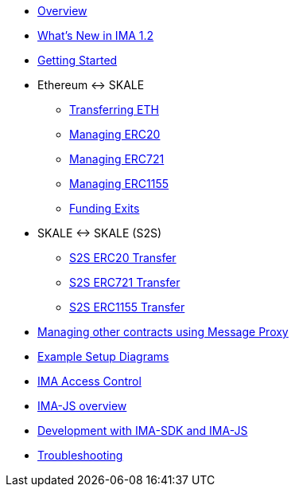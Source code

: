 * xref:index.adoc[Overview]
* xref:whats-new.adoc[What's New in IMA 1.2]
* xref:getting-started.adoc[Getting Started]
* Ethereum &harr; SKALE
** xref:transferring-eth.adoc[Transferring ETH]
** xref:managing-erc20.adoc[Managing ERC20]
** xref:managing-erc721.adoc[Managing ERC721]
** xref:managing-erc1155.adoc[Managing ERC1155]
** xref:funding-exits.adoc[Funding Exits]
* SKALE &harr; SKALE (S2S)
** xref:s2s-transferring-erc20.adoc[S2S ERC20 Transfer]
** xref:s2s-transferring-erc721.adoc[S2S ERC721 Transfer]
** xref:s2s-transferring-erc1155.adoc[S2S ERC1155 Transfer]
* xref:message-proxy.adoc[Managing other contracts using Message Proxy]
* xref:flows.adoc[Example Setup Diagrams]
* xref:access-control.adoc[IMA Access Control]
* xref:ima-js-overview.adoc[IMA-JS overview]
* xref:ima-js-sdk.adoc[Development with IMA-SDK and IMA-JS]
* xref:troubleshooting.adoc[Troubleshooting]
